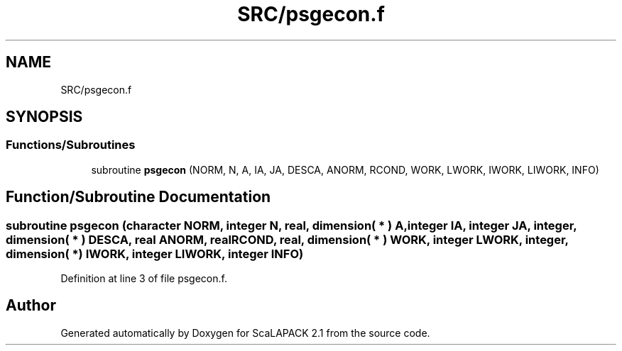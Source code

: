 .TH "SRC/psgecon.f" 3 "Sat Nov 16 2019" "Version 2.1" "ScaLAPACK 2.1" \" -*- nroff -*-
.ad l
.nh
.SH NAME
SRC/psgecon.f
.SH SYNOPSIS
.br
.PP
.SS "Functions/Subroutines"

.in +1c
.ti -1c
.RI "subroutine \fBpsgecon\fP (NORM, N, A, IA, JA, DESCA, ANORM, RCOND, WORK, LWORK, IWORK, LIWORK, INFO)"
.br
.in -1c
.SH "Function/Subroutine Documentation"
.PP 
.SS "subroutine psgecon (character NORM, integer N, real, dimension( * ) A, integer IA, integer JA, integer, dimension( * ) DESCA, real ANORM, real RCOND, real, dimension( * ) WORK, integer LWORK, integer, dimension( * ) IWORK, integer LIWORK, integer INFO)"

.PP
Definition at line 3 of file psgecon\&.f\&.
.SH "Author"
.PP 
Generated automatically by Doxygen for ScaLAPACK 2\&.1 from the source code\&.
